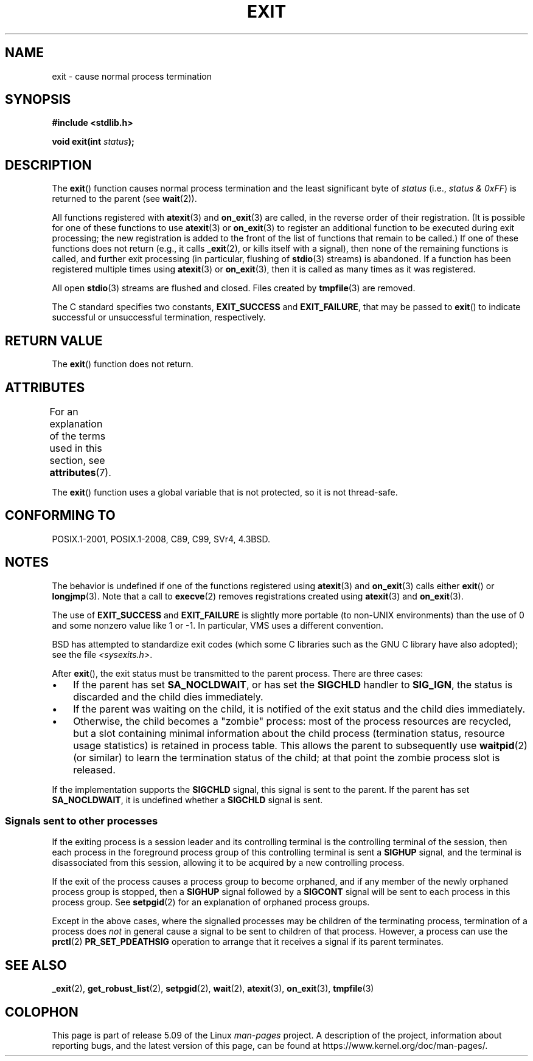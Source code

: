 .\" Copyright (C) 2001 Andries Brouwer <aeb@cwi.nl>.
.\"
.\" %%%LICENSE_START(VERBATIM)
.\" Permission is granted to make and distribute verbatim copies of this
.\" manual provided the copyright notice and this permission notice are
.\" preserved on all copies.
.\"
.\" Permission is granted to copy and distribute modified versions of this
.\" manual under the conditions for verbatim copying, provided that the
.\" entire resulting derived work is distributed under the terms of a
.\" permission notice identical to this one.
.\"
.\" Since the Linux kernel and libraries are constantly changing, this
.\" manual page may be incorrect or out-of-date.  The author(s) assume no
.\" responsibility for errors or omissions, or for damages resulting from
.\" the use of the information contained herein.  The author(s) may not
.\" have taken the same level of care in the production of this manual,
.\" which is licensed free of charge, as they might when working
.\" professionally.
.\"
.\" Formatted or processed versions of this manual, if unaccompanied by
.\" the source, must acknowledge the copyright and authors of this work.
.\" %%%LICENSE_END
.\"
.\" FIXME . There are a lot of other process termination actions that
.\" could be listed on this page. See, for example, the list in the
.\" POSIX exit(3p) page.
.\"
.TH EXIT 3  2020-02-09 "Linux" "Linux Programmer's Manual"
.SH NAME
exit \- cause normal process termination
.SH SYNOPSIS
.nf
.B #include <stdlib.h>
.PP
.BI "void exit(int " status );
.fi
.SH DESCRIPTION
The
.BR exit ()
function causes normal process termination and the least significant byte of
.I status
(i.e., \fIstatus & 0xFF\fP) is returned to the parent (see
.BR wait (2)).
.PP
All functions registered with
.BR atexit (3)
and
.BR on_exit (3)
are called, in the reverse order of their registration.
(It is possible for one of these functions to use
.BR atexit (3)
or
.BR on_exit (3)
to register an additional
function to be executed during exit processing;
the new registration is added to the front of the list of functions
that remain to be called.)
If one of these functions does not return
(e.g., it calls
.BR _exit (2),
or kills itself with a signal),
then none of the remaining functions is called,
and further exit processing (in particular, flushing of
.BR stdio (3)
streams) is abandoned.
If a function has been registered multiple times using
.BR atexit (3)
or
.BR on_exit (3),
then it is called as many times as it was registered.
.PP
All open
.BR stdio (3)
streams are flushed and closed.
Files created by
.BR tmpfile (3)
are removed.
.PP
The C standard specifies two constants,
\fBEXIT_SUCCESS\fP and \fBEXIT_FAILURE\fP,
that may be passed to
.BR exit ()
to indicate successful or unsuccessful
termination, respectively.
.SH RETURN VALUE
The
.BR exit ()
function does not return.
.SH ATTRIBUTES
For an explanation of the terms used in this section, see
.BR attributes (7).
.TS
allbox;
lb lb lb
l l l.
Interface	Attribute	Value
T{
.BR exit ()
T}	Thread safety	MT-Unsafe race:exit
.TE
.PP
The
.BR exit ()
function uses a global variable that is not protected,
so it is not thread-safe.
.SH CONFORMING TO
POSIX.1-2001, POSIX.1-2008, C89, C99, SVr4, 4.3BSD.
.SH NOTES
The behavior is undefined if one of the functions registered using
.BR atexit (3)
and
.BR on_exit (3)
calls either
.BR exit ()
or
.BR longjmp (3).
Note that a call to
.BR execve (2)
removes registrations created using
.BR atexit (3)
and
.BR on_exit (3).
.PP
The use of
.B EXIT_SUCCESS
and
.B EXIT_FAILURE
is slightly more portable
(to non-UNIX environments) than the use of 0 and some nonzero value
like 1 or \-1.
In particular, VMS uses a different convention.
.PP
BSD has attempted to standardize exit codes
(which some C libraries such as the GNU C library have also adopted);
see the file
.IR <sysexits.h> .
.PP
After
.BR exit (),
the exit status must be transmitted to the
parent process.
There are three cases:
.IP \(bu 3
If the parent has set
.BR SA_NOCLDWAIT ,
or has set the
.B SIGCHLD
handler to
.BR SIG_IGN ,
the status is discarded and the child dies immediately.
.IP \(bu
If the parent was waiting on the child,
it is notified of the exit status and the child dies immediately.
.IP \(bu
Otherwise,
the child becomes a "zombie" process:
most of the process resources are recycled,
but a slot containing minimal information about the child process
(termination status, resource usage statistics) is retained in process table.
This allows the parent to subsequently use
.BR waitpid (2)
(or similar) to learn the termination status of the child;
at that point the zombie process slot is released.
.PP
If the implementation supports the
.B SIGCHLD
signal, this signal
is sent to the parent.
If the parent has set
.BR SA_NOCLDWAIT ,
it is undefined whether a
.B SIGCHLD
signal is sent.
.\"
.SS Signals sent to other processes
If the exiting process is a session leader and its controlling terminal
is the controlling terminal of the session, then each process in
the foreground process group of this controlling terminal
is sent a
.B SIGHUP
signal, and the terminal is disassociated
from this session, allowing it to be acquired by a new controlling
process.
.PP
If the exit of the process causes a process group to become orphaned,
and if any member of the newly orphaned process group is stopped,
then a
.B SIGHUP
signal followed by a
.B SIGCONT
signal will be
sent to each process in this process group.
See
.BR setpgid (2)
for an explanation of orphaned process groups.
.PP
Except in the above cases,
where the signalled processes may be children of the terminating process,
termination of a process does
.I not
in general cause a signal to be sent to children of that process.
However, a process can use the
.BR prctl (2)
.B PR_SET_PDEATHSIG
operation to arrange that it receives a signal if its parent terminates.
.SH SEE ALSO
.BR _exit (2),
.BR get_robust_list (2),
.BR setpgid (2),
.BR wait (2),
.BR atexit (3),
.BR on_exit (3),
.BR tmpfile (3)
.SH COLOPHON
This page is part of release 5.09 of the Linux
.I man-pages
project.
A description of the project,
information about reporting bugs,
and the latest version of this page,
can be found at
\%https://www.kernel.org/doc/man\-pages/.
